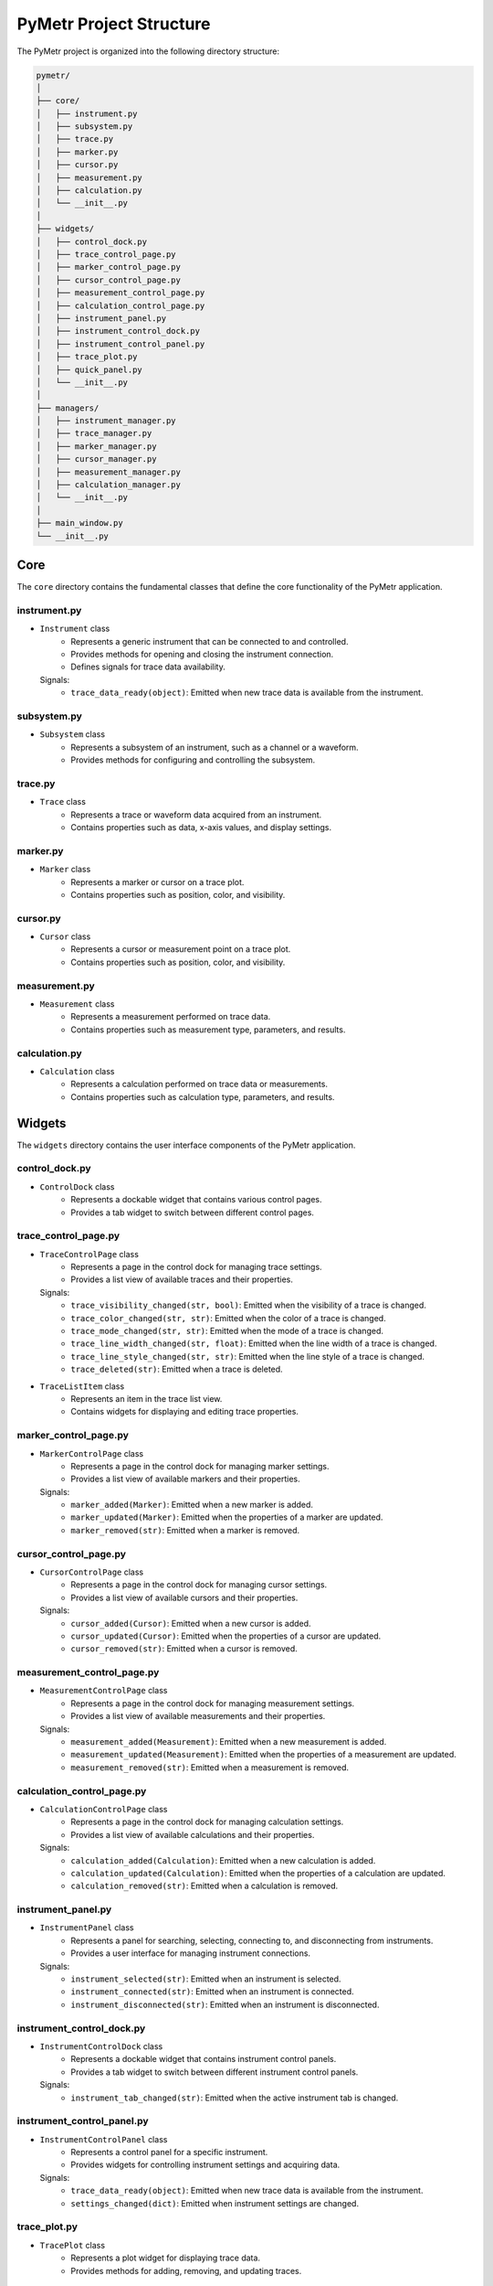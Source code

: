 PyMetr Project Structure
========================

The PyMetr project is organized into the following directory structure:

.. code-block:: text

    pymetr/
    │
    ├── core/
    │   ├── instrument.py
    │   ├── subsystem.py
    │   ├── trace.py
    │   ├── marker.py
    │   ├── cursor.py
    │   ├── measurement.py
    │   ├── calculation.py
    │   └── __init__.py
    │
    ├── widgets/
    │   ├── control_dock.py
    │   ├── trace_control_page.py
    │   ├── marker_control_page.py
    │   ├── cursor_control_page.py
    │   ├── measurement_control_page.py
    │   ├── calculation_control_page.py
    │   ├── instrument_panel.py
    │   ├── instrument_control_dock.py
    │   ├── instrument_control_panel.py
    │   ├── trace_plot.py
    │   ├── quick_panel.py
    │   └── __init__.py
    │
    ├── managers/
    │   ├── instrument_manager.py
    │   ├── trace_manager.py
    │   ├── marker_manager.py
    │   ├── cursor_manager.py
    │   ├── measurement_manager.py
    │   ├── calculation_manager.py
    │   └── __init__.py
    │
    ├── main_window.py
    └── __init__.py

Core
----

The ``core`` directory contains the fundamental classes that define the core functionality of the PyMetr application.

instrument.py
^^^^^^^^^^^^^

- ``Instrument`` class
    - Represents a generic instrument that can be connected to and controlled.
    - Provides methods for opening and closing the instrument connection.
    - Defines signals for trace data availability.

  Signals:
    - ``trace_data_ready(object)``: Emitted when new trace data is available from the instrument.

subsystem.py
^^^^^^^^^^^^

- ``Subsystem`` class
    - Represents a subsystem of an instrument, such as a channel or a waveform.
    - Provides methods for configuring and controlling the subsystem.

trace.py
^^^^^^^^

- ``Trace`` class
    - Represents a trace or waveform data acquired from an instrument.
    - Contains properties such as data, x-axis values, and display settings.

marker.py
^^^^^^^^^

- ``Marker`` class
    - Represents a marker or cursor on a trace plot.
    - Contains properties such as position, color, and visibility.

cursor.py
^^^^^^^^^

- ``Cursor`` class
    - Represents a cursor or measurement point on a trace plot.
    - Contains properties such as position, color, and visibility.

measurement.py
^^^^^^^^^^^^^^

- ``Measurement`` class
    - Represents a measurement performed on trace data.
    - Contains properties such as measurement type, parameters, and results.

calculation.py
^^^^^^^^^^^^^^

- ``Calculation`` class
    - Represents a calculation performed on trace data or measurements.
    - Contains properties such as calculation type, parameters, and results.

Widgets
-------

The ``widgets`` directory contains the user interface components of the PyMetr application.

control_dock.py
^^^^^^^^^^^^^^^

- ``ControlDock`` class
    - Represents a dockable widget that contains various control pages.
    - Provides a tab widget to switch between different control pages.

trace_control_page.py
^^^^^^^^^^^^^^^^^^^^^

- ``TraceControlPage`` class
    - Represents a page in the control dock for managing trace settings.
    - Provides a list view of available traces and their properties.

  Signals:
    - ``trace_visibility_changed(str, bool)``: Emitted when the visibility of a trace is changed.
    - ``trace_color_changed(str, str)``: Emitted when the color of a trace is changed.
    - ``trace_mode_changed(str, str)``: Emitted when the mode of a trace is changed.
    - ``trace_line_width_changed(str, float)``: Emitted when the line width of a trace is changed.
    - ``trace_line_style_changed(str, str)``: Emitted when the line style of a trace is changed.
    - ``trace_deleted(str)``: Emitted when a trace is deleted.

- ``TraceListItem`` class
    - Represents an item in the trace list view.
    - Contains widgets for displaying and editing trace properties.

marker_control_page.py
^^^^^^^^^^^^^^^^^^^^^^

- ``MarkerControlPage`` class
    - Represents a page in the control dock for managing marker settings.
    - Provides a list view of available markers and their properties.

  Signals:
    - ``marker_added(Marker)``: Emitted when a new marker is added.
    - ``marker_updated(Marker)``: Emitted when the properties of a marker are updated.
    - ``marker_removed(str)``: Emitted when a marker is removed.

cursor_control_page.py
^^^^^^^^^^^^^^^^^^^^^^

- ``CursorControlPage`` class
    - Represents a page in the control dock for managing cursor settings.
    - Provides a list view of available cursors and their properties.

  Signals:
    - ``cursor_added(Cursor)``: Emitted when a new cursor is added.
    - ``cursor_updated(Cursor)``: Emitted when the properties of a cursor are updated.
    - ``cursor_removed(str)``: Emitted when a cursor is removed.

measurement_control_page.py
^^^^^^^^^^^^^^^^^^^^^^^^^^^

- ``MeasurementControlPage`` class
    - Represents a page in the control dock for managing measurement settings.
    - Provides a list view of available measurements and their properties.

  Signals:
    - ``measurement_added(Measurement)``: Emitted when a new measurement is added.
    - ``measurement_updated(Measurement)``: Emitted when the properties of a measurement are updated.
    - ``measurement_removed(str)``: Emitted when a measurement is removed.

calculation_control_page.py
^^^^^^^^^^^^^^^^^^^^^^^^^^^

- ``CalculationControlPage`` class
    - Represents a page in the control dock for managing calculation settings.
    - Provides a list view of available calculations and their properties.

  Signals:
    - ``calculation_added(Calculation)``: Emitted when a new calculation is added.
    - ``calculation_updated(Calculation)``: Emitted when the properties of a calculation are updated.
    - ``calculation_removed(str)``: Emitted when a calculation is removed.

instrument_panel.py
^^^^^^^^^^^^^^^^^^^

- ``InstrumentPanel`` class
    - Represents a panel for searching, selecting, connecting to, and disconnecting from instruments.
    - Provides a user interface for managing instrument connections.

  Signals:
    - ``instrument_selected(str)``: Emitted when an instrument is selected.
    - ``instrument_connected(str)``: Emitted when an instrument is connected.
    - ``instrument_disconnected(str)``: Emitted when an instrument is disconnected.

instrument_control_dock.py
^^^^^^^^^^^^^^^^^^^^^^^^^^

- ``InstrumentControlDock`` class
    - Represents a dockable widget that contains instrument control panels.
    - Provides a tab widget to switch between different instrument control panels.

  Signals:
    - ``instrument_tab_changed(str)``: Emitted when the active instrument tab is changed.

instrument_control_panel.py
^^^^^^^^^^^^^^^^^^^^^^^^^^^

- ``InstrumentControlPanel`` class
    - Represents a control panel for a specific instrument.
    - Provides widgets for controlling instrument settings and acquiring data.

  Signals:
    - ``trace_data_ready(object)``: Emitted when new trace data is available from the instrument.
    - ``settings_changed(dict)``: Emitted when instrument settings are changed.

trace_plot.py
^^^^^^^^^^^^^

- ``TracePlot`` class
    - Represents a plot widget for displaying trace data.
    - Provides methods for adding, removing, and updating traces.

quick_panel.py
^^^^^^^^^^^^^^

- ``QuickPanel`` class
    - Represents a panel with quick access buttons for common actions.
    - Provides buttons for selecting plot mode, trace mode, and other frequently used functions.

  Signals:
    - ``plot_mode_changed(str)``: Emitted when the plot mode is changed.
    - ``trace_mode_changed(str)``: Emitted when the trace mode is changed.
    - ``roi_plot_toggled(bool)``: Emitted when the ROI plot is toggled.
    - ``group_all_clicked()``: Emitted when the "Group All" button is clicked.
    - ``isolate_all_clicked()``: Emitted when the "Isolate All" button is clicked.
    - ``test_trace_clicked()``: Emitted when the "Test Trace" button is clicked.
    - ``clear_traces_clicked()``: Emitted when the "Clear Traces" button is clicked.
    - ``add_instrument_clicked()``: Emitted when the "Add Instrument" button is clicked.
    - ``screenshot_clicked()``: Emitted when the "Screenshot" button is clicked.

Managers
--------

The ``managers`` directory contains classes responsible for managing the application's data and coordinating between the core classes and the user interface.

instrument_manager.py
^^^^^^^^^^^^^^^^^^^^^

- ``InstrumentManager`` class
    - Manages the connected instruments.
    - Handles instrument connection and disconnection.
    - Maintains a dictionary of connected instruments.

  Signals:
    - ``instrument_connected(str)``: Emitted when an instrument is connected.
    - ``instrument_disconnected(str)``: Emitted when an instrument is disconnected.

trace_manager.py
^^^^^^^^^^^^^^^^

- ``TraceManager`` class
    - Manages the traces displayed in the application.
    - Handles adding, removing, and updating traces.
    - Maintains a list of traces.

  Signals:
    - ``trace_added(Trace)``: Emitted when a new trace is added.
    - ``trace_visibility_changed(str, bool)``: Emitted when the visibility of a trace is changed.
    - ``trace_color_changed(str, str)``: Emitted when the color of a trace is changed.
    - ``trace_label_changed(str, str)``: Emitted when the label of a trace is changed.
    - ``trace_line_thickness_changed(str, float)``: Emitted when the line thickness of a trace is changed.
    - ``trace_line_style_changed(str, str)``: Emitted when the line style of a trace is changed.
    - ``trace_removed(str)``: Emitted when a trace is removed.

marker_manager.py
^^^^^^^^^^^^^^^^^

- ``MarkerManager`` class
    - Manages the markers displayed in the application.
    - Handles adding, removing, and updating markers.
    - Maintains a list of markers.

  Signals:
    - ``marker_added(Marker)``: Emitted when a new marker is added.
    - ``marker_updated(Marker)``: Emitted when the properties of a marker are updated.
    - ``marker_removed(str)``: Emitted when a marker is removed.

cursor_manager.py
^^^^^^^^^^^^^^^^^

- ``CursorManager`` class
    - Manages the cursors displayed in the application.
    - Handles adding, removing, and updating cursors.
    - Maintains a list of cursors.

  Signals:
    - ``cursor_added(Cursor)``: Emitted when a new cursor is added.
    - ``cursor_updated(Cursor)``: Emitted when the properties of a cursor are updated.
    - ``cursor_removed(str)``: Emitted when a cursor is removed.

measurement_manager.py
^^^^^^^^^^^^^^^^^^^^^^

- ``MeasurementManager`` class
    - Manages the measurements performed in the application.
    - Handles adding, removing, and updating measurements.
    - Maintains a list of measurements.

  Signals:
    - ``measurement_added(Measurement)``: Emitted when a new measurement is added.
    - ``measurement_updated(Measurement)``: Emitted when the properties of a measurement are updated.
    - ``measurement_removed(str)``: Emitted when a measurement is removed.

calculation_manager.py
^^^^^^^^^^^^^^^^^^^^^^

- ``CalculationManager`` class
    - Manages the calculations performed in the application.
    - Handles adding, removing, and updating calculations.
    - Maintains a list of calculations.

  Signals:
    - ``calculation_added(Calculation)``: Emitted when a new calculation is added.
    - ``calculation_updated(Calculation)``: Emitted when the properties of a calculation are updated.
    - ``calculation_removed(str)``: Emitted when a calculation is removed.

main_window.py
--------------

- ``MainWindow`` class
    - Represents the main window of the PyMetr application.
    - Initializes and lays out the main user interface components.
    - Handles the signal-slot connections between different components.